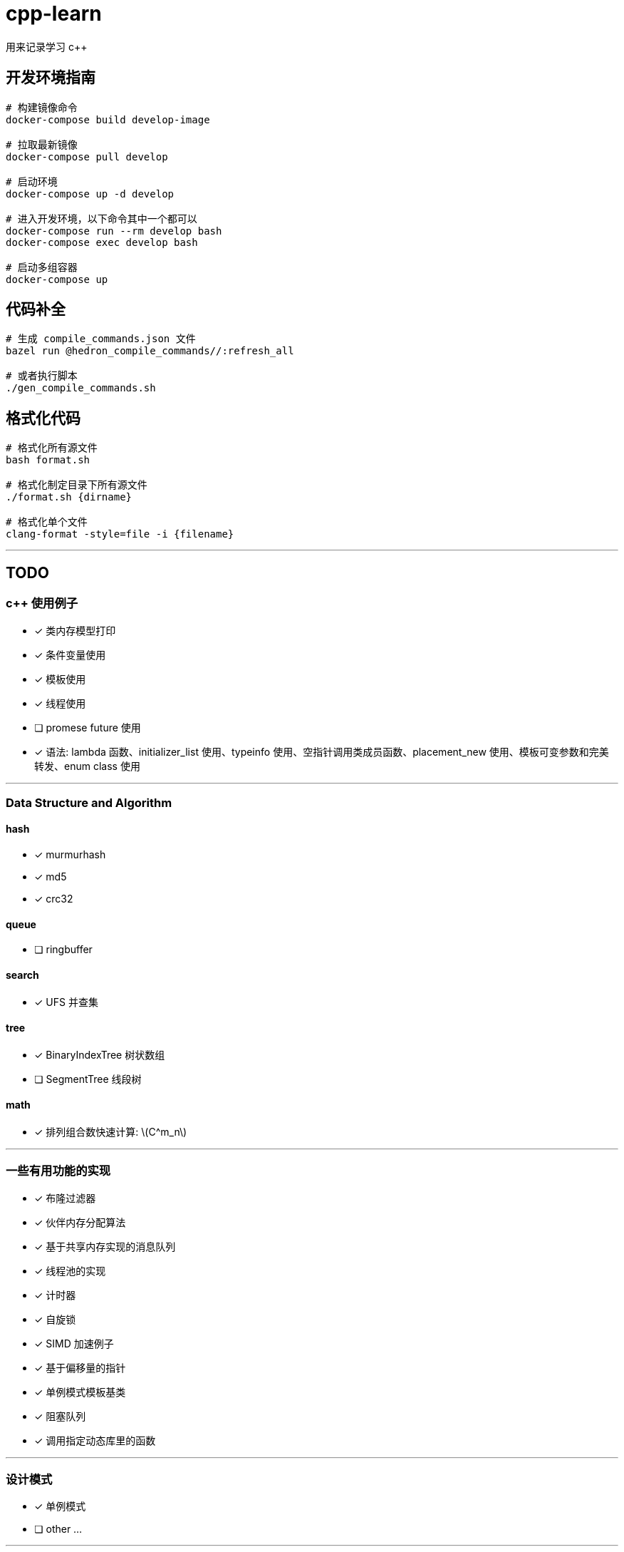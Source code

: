 :stem: latexmath
= cpp-learn
用来记录学习 c++

== 开发环境指南
```bash
# 构建镜像命令
docker-compose build develop-image

# 拉取最新镜像
docker-compose pull develop

# 启动环境
docker-compose up -d develop

# 进入开发环境，以下命令其中一个都可以
docker-compose run --rm develop bash
docker-compose exec develop bash

# 启动多组容器
docker-compose up
```

== 代码补全
```bash
# 生成 compile_commands.json 文件
bazel run @hedron_compile_commands//:refresh_all

# 或者执行脚本
./gen_compile_commands.sh
```

== 格式化代码
```bash
# 格式化所有源文件
bash format.sh

# 格式化制定目录下所有源文件
./format.sh {dirname}

# 格式化单个文件
clang-format -style=file -i {filename}
```

---
== TODO
=== c++ 使用例子
* [x] 类内存模型打印
* [x] 条件变量使用
* [x] 模板使用
* [x] 线程使用
* [ ] promese future 使用
* [x] 语法: lambda 函数、initializer_list 使用、typeinfo 使用、空指针调用类成员函数、placement_new 使用、模板可变参数和完美转发、enum class 使用

---
=== Data Structure and Algorithm
==== hash
* [x] murmurhash
* [x] md5
* [x] crc32

==== queue
* [ ] ringbuffer

==== search
* [x] UFS 并查集

==== tree
* [x] BinaryIndexTree 树状数组
* [ ] SegmentTree 线段树

==== math
* [x] 排列组合数快速计算: stem:[C^m_n]

---
=== 一些有用功能的实现
* [x] 布隆过滤器
* [x] 伙伴内存分配算法
* [x] 基于共享内存实现的消息队列
* [x] 线程池的实现
* [x] 计时器
* [x] 自旋锁
* [x] SIMD 加速例子
* [x] 基于偏移量的指针
* [x] 单例模式模板基类
* [x] 阻塞队列
* [x] 调用指定动态库里的函数

---
=== 设计模式
* [x] 单例模式
* [ ] other ...

---
=== network
* [x] 客户端和服务端实现例子
* [x] io 复用: select, poll, epoll 使用
* [ ] 时间轮的实现
* [ ] 时间堆的实现
* [x] signal使用例子
* [ ] reactor, proactor模式实现

---
=== unix api 使用例子
* [x] change_user 更改用户
* [x] daemon 守护进程
* [x] fifo 管道
* [x] mmap 映射
* [x] pipe, popen
* [x] sendfile, splice 实现零拷贝使用的函数
* [x] set nonblock

---
=== homework
==== CSAPP
* [ ] data lab
* [ ] bomb lab
* [ ] attack lab
* [ ] architecture lab
* [ ] cache lab
* [ ] performance lab
* [ ] shell lab
* [x] malloc lab
* [ ] proxy lab
* [ ] 优化 malloc lab

---
=== third_party
* [x] 第三方库: benchmark、glog、grpc、gtest、json、protobuf 使用
* [x] pybind11 使用
* [ ] promethues、skywalking 封装使用